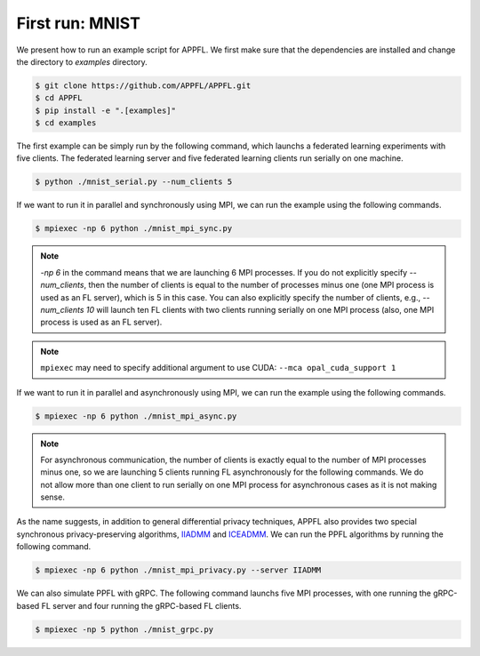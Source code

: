 First run: MNIST
================

We present how to run an example script for APPFL. 
We first make sure that the dependencies are installed and change the directory to `examples` directory.

.. code-block:: console

    $ git clone https://github.com/APPFL/APPFL.git
    $ cd APPFL
    $ pip install -e ".[examples]"
    $ cd examples

The first example can be simply run by the following command, which launchs a federated learning experiments with five clients. The federated learning server and five federated learning clients run serially on one machine.

.. code-block:: console

    $ python ./mnist_serial.py --num_clients 5

If we want to run it in parallel and synchronously using MPI, we can run the example using the following commands. 

.. code-block:: console

    $ mpiexec -np 6 python ./mnist_mpi_sync.py

.. note::

    `-np 6` in the command means that we are launching 6 MPI processes. If you do not explicitly specify `--num_clients`, then the number of clients is equal to the number of processes minus one (one MPI process is used as an FL server), which is 5 in this case. You can also explicitly specify the number of clients, e.g., `--num_clients 10` will launch ten FL clients with two clients running serially on one MPI process (also, one MPI process is used as an FL server).

.. note::

    ``mpiexec`` may need to specify additional argument to use CUDA: ``--mca opal_cuda_support 1``

If we want to run it in parallel and asynchronously using MPI, we can run the example using the following commands. 

.. code-block:: console

    $ mpiexec -np 6 python ./mnist_mpi_async.py 

.. note::

    For asynchronous communication, the number of clients is exactly equal to the number of MPI processes minus one, so we are launching 5 clients running FL asynchronously for the following commands. We do not allow more than one client to run serially on one MPI process for asynchronous cases as it is not making sense.

As the name suggests, in addition to general differential privacy techniques, APPFL also provides two special synchronous privacy-preserving algorithms, `IIADMM <https://arxiv.org/pdf/2202.03672.pdf>`_ and `ICEADMM <https://arxiv.org/pdf/2110.15318.pdf>`_. We can run the PPFL algorithms by running the following command.

.. code-block:: console

    $ mpiexec -np 6 python ./mnist_mpi_privacy.py --server IIADMM


We can also simulate PPFL with gRPC. The following command launchs five MPI processes, with one running the gRPC-based FL server and four running the gRPC-based FL clients.

.. code-block:: console

    $ mpiexec -np 5 python ./mnist_grpc.py 
